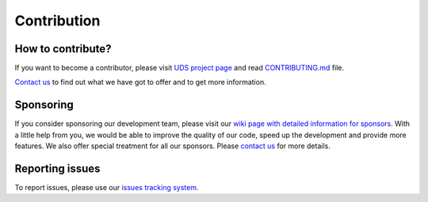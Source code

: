 .. _contribution:

Contribution
============


How to contribute?
------------------
If you want to become a contributor, please visit `UDS project page <https://github.com/mdabrowski1990/uds>`_
and read `CONTRIBUTING.md <https://github.com/mdabrowski1990/uds/blob/main/CONTRIBUTING.md>`_ file.

`Contact us <https://uds.readthedocs.io/en/latest/index.html#contact>`_ to find out what we have got to offer and to
get more information.


Sponsoring
----------
If you consider sponsoring our development team, please visit our `wiki page with detailed information for sponsors
<https://github.com/mdabrowski1990/uds/wiki/Sponsoring>`_.
With a little help from you, we would be able to improve the quality of our code, speed up the development and
provide more features. We also offer special treatment for all our sponsors.
Please `contact us <https://uds.readthedocs.io/en/latest/index.html#contact>`_ for more details.


Reporting issues
----------------
To report issues, please use our `issues tracking system <https://github.com/mdabrowski1990/uds/issues>`_.
